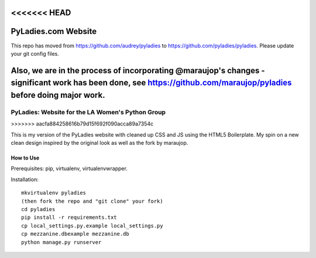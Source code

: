 <<<<<<< HEAD
====================
PyLadies.com Website
====================

This repo has moved from https://github.com/audrey/pyladies to https://github.com/pyladies/pyladies.  Please update your git config files.

Also, we are in the process of incorporating @maraujop's changes - significant work has been done, see https://github.com/maraujop/pyladies before doing major work.
=======
========================================
PyLadies: Website for the LA Women's Python Group
========================================
>>>>>>> aacfa884258616b79d15f692f090acca89a7354c

This is my version of the PyLadies website with cleaned up CSS and JS using the HTML5 Boilerplate. My spin on a new clean design inspired by the original look as well as the fork by maraujop.


How to Use
------------------------------------

Prerequisites: pip, virtualenv, virtualenvwrapper.

Installation::

    mkvirtualenv pyladies
    (then fork the repo and "git clone" your fork)
    cd pyladies
    pip install -r requirements.txt
    cp local_settings.py.example local_settings.py
    cp mezzanine.dbexample mezzanine.db
    python manage.py runserver
